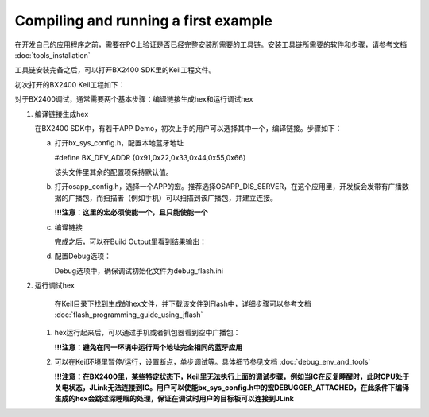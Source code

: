 Compiling and running a first example
^^^^^^^^^^^^^^^^^^^^^^^^^^^^^^^^^^^^^^^^^^^^^^^^^^^

在开发自己的应用程序之前，需要在PC上验证是否已经完整安装所需要的工具链。安装工具链所需要的软件和步骤，请参考文档 :doc:`tools_installation` 

工具链安装完备之后，可以打开BX2400 SDK里的Keil工程文件。

.. image:: compiling_and_running_the_first_example_img1.png

初次打开的BX2400 Keil工程如下：

.. image:: compiling_and_running_the_first_example_img2.png

对于BX2400调试，通常需要两个基本步骤：编译链接生成hex和运行调试hex

1. 编译链接生成hex

   在BX2400 SDK中，有若干APP Demo，初次上手的用户可以选择其中一个，编译链接。步骤如下：

   a. 打开bx_sys_config.h，配置本地蓝牙地址

      #define BX_DEV_ADDR {0x91,0x22,0x33,0x44,0x55,0x66}

      该头文件里其余的配置项保持默认值。

   #. 打开osapp_config.h，选择一个APP的宏。推荐选择OSAPP_DIS_SERVER，在这个应用里，开发板会发带有广播数据的广播包，而扫描者（例如手机）可以扫描到该广播包，并建立连接。

      .. image:: compiling_and_running_the_first_example_img3.png

      **!!!注意：这里的宏必须使能一个，且只能使能一个**

   #. 编译链接

      .. image:: compiling_and_running_the_first_example_img4.png

      完成之后，可以在Build Output里看到结果输出：

      .. image:: compiling_and_running_the_first_example_img5.png

   #. 配置Debug选项：

      .. image:: compiling_and_running_the_first_example_img6.png

      Debug选项中，确保调试初始化文件为debug_flash.ini

#. 运行调试hex

    在Keil目录下找到生成的hex文件，并下载该文件到Flash中，详细步骤可以参考文档 :doc:`flash_programming_guide_using_jflash` 

   #. hex运行起来后，可以通过手机或者抓包器看到空中广播包：

      .. image:: compiling_and_running_the_first_example_img8.png

      **!!!注意：避免在同一环境中运行两个地址完全相同的蓝牙应用**

   #. 可以在Keil环境里暂停/运行，设置断点，单步调试等。具体细节参见文档 :doc:`debug_env_and_tools`
      
      **!!!注意：在BX2400里，某些特定状态下，Keil里无法执行上面的调试步骤，例如当IC在反复睡醒时，此时CPU处于关电状态，JLink无法连接到IC。用户可以使能bx_sys_config.h中的宏DEBUGGER_ATTACHED，在此条件下编译生成的hex会跳过深睡眠的处理，保证在调试时用户的目标板可以连接到JLink**     
